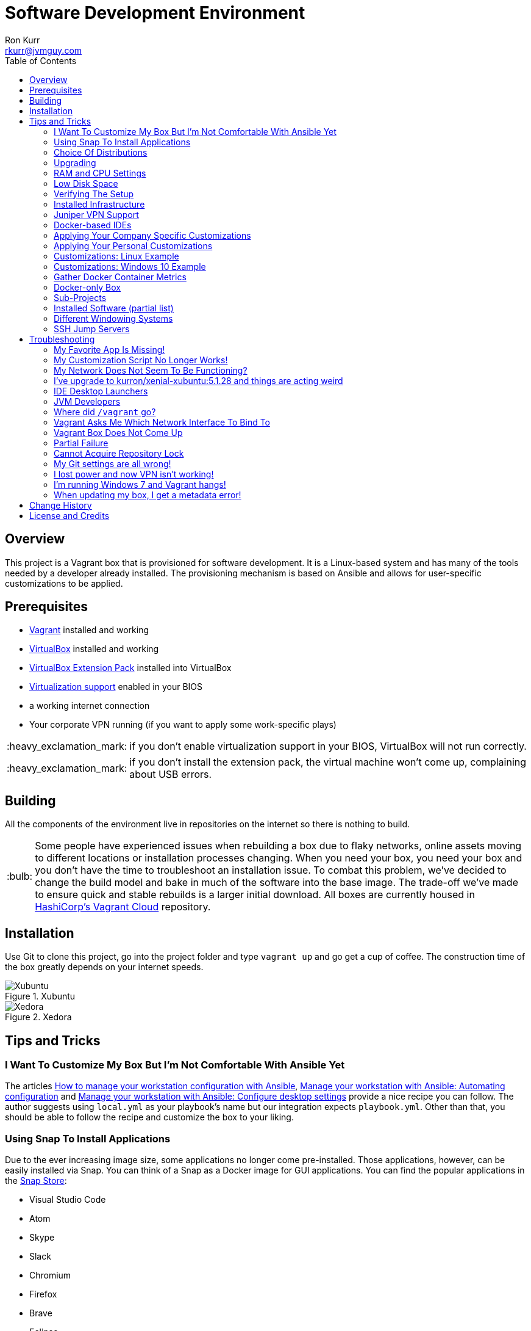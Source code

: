 :toc:
:toc-placement!:

:note-caption: :information_source:
:tip-caption: :bulb:
:important-caption: :heavy_exclamation_mark:
:warning-caption: :warning:
:caution-caption: :fire:

= Software Development Environment
Ron Kurr <rkurr@jvmguy.com>

toc::[]

== Overview
This project is a Vagrant box that is provisioned for software development.  It is a Linux-based system and has many of the tools needed by a developer already installed.  The provisioning mechanism is based on Ansible and allows for user-specific customizations to be applied.

== Prerequisites

* https://www.vagrantup.com/[Vagrant] installed and working
* https://www.virtualbox.org/[VirtualBox] installed and working
* https://www.virtualbox.org/wiki/Downloads[VirtualBox Extension Pack] installed into VirtualBox
* https://en.wikipedia.org/wiki/X86_virtualization[Virtualization support] enabled in your BIOS
* a working internet connection
* Your corporate VPN running (if you want to apply some work-specific plays)

IMPORTANT: if you don't enable virtualization support in your BIOS, VirtualBox will not run correctly.

IMPORTANT: if you don't install the extension pack, the virtual machine won't come up, complaining about USB errors.

== Building
All the components of the environment live in repositories on the internet so there is nothing to build.

TIP: Some people have experienced issues when rebuilding a box due to flaky networks, online assets moving to different locations or installation processes changing.  When you need your box, you need your box and you don't have the time to troubleshoot an installation issue.  To combat this problem, we've decided to change the build model and bake in much of the software into the base image.  The trade-off we've made to ensure quick and stable rebuilds is a larger initial download.  All boxes are currently housed in https://app.vagrantup.com/kurron[HashiCorp's Vagrant Cloud] repository.

== Installation
Use Git to clone this project, go into the project folder and type `vagrant up` and go get a cup of coffee.  The construction time of the box greatly depends on your internet speeds.

.Xubuntu
image::xubuntu.png[Xubuntu]

.Xedora
image::xedora.png[Xedora]

== Tips and Tricks

=== I Want To Customize My Box But I'm Not Comfortable With Ansible Yet
The articles https://opensource.com/article/18/3/manage-workstation-ansible[How to manage your workstation configuration with Ansible], https://opensource.com/article/18/3/manage-your-workstation-configuration-ansible-part-2[Manage your workstation with Ansible: Automating configuration] and https://opensource.com/article/18/5/manage-your-workstation-ansible-part-3[Manage your workstation with Ansible: Configure desktop settings] provide a nice recipe you can follow. The author suggests using `local.yml` as your playbook's name but our integration expects `playbook.yml`.  Other than that, you should be able to follow the recipe and customize the box to your liking.

=== Using Snap To Install Applications
Due to the ever increasing image size, some applications no longer come pre-installed.  Those applications, however, can be easily installed via Snap.  You can think of a Snap as a Docker image for GUI applications.  You can find the popular applications in the https://snapcraft.io/store[Snap Store]:

* Visual Studio Code
* Atom
* Skype
* Slack
* Chromium
* Firefox
* Brave
* Eclipse
* RubyMine
* PyCharm
* DataGrip
* PhpStorm
* IDEA
* GoLand
* GIMP

=== Choice Of Distributions
We now support multiple Linux distributions.  If you run `vagrant status` you should see something like this:

```
vagrant status
Current machine states:

xubuntu                   not created (virtualbox)
xedhat                    not created (virtualbox)
```

`xubuntu` is the default but you can also run `vagrant up xedhat` to run
the Red Hat distribution.  You can run concurrent instances if you have the hardware and the need.

=== Upgrading
Sometimes the Vagrant file changes which can cause some subtle issues, such as creating an orphaned virtual machine. The safest upgrade procedure is the following:

1. `vagrant destroy` to remove the existing box
1. `git pull` to download the new files
1. **`vagrant box outdated`** to see if newer version of the box is available
1. `vagrant box update --box <boxname>` to pull down the current version of the box
1. `vagrant up` to build the new box

=== RAM and CPU Settings
If you examine the `vagrantfile` file, you will see that the virtual machine is configured to use 6GB of RAM and 2 CPUs.  Feel free to change these values to match your computer's hardware.

=== Low Disk Space
If an environment is used long enough, it is likely to run out of disk space.  The two main culprits are kernel updates filling up the `/boot` partition and Docker images filling up the `/var/lib/docker` partition.  You have at least 3 options:

* throw away the environment and start fresh
* clean up the old kernels via `sudo apt-get autoremove`
* clean up Docker containers via `docker rm --volumes --force $(docker ps --all --quiet)`
* clean up Docker images, after cleaning up the containers, via `docker rmi --force $(docker images --quiet)`

=== Verifying The Setup
Log into the system with a username of `vagrant` and password of `vagrant`.

=== Installed Infrastructure
Docker containers running common infrastructure are installed in `/home/vagrant/bin/servers`.  Look at the `docker-compose.yml` file to see what services are currently available to use.  Run the `start.sh` script to install and run the servers.  You can also start up a single server, eg `docker-compose up -d mongodb`.

=== Juniper VPN Support

1. Change into the `~/vagrant/VPN` folder
1. edit `jvpn.ini` changing the `username` and `password` values
1. run `./vpn.sh` to start your session
1. `ctrl-c` to exit the session

=== Docker-based IDEs
We've deprecated the use of Docker-based IDEs.  We've found that projects that produce and consume Docker images can be challenging when running from within a container.  If Docker in Docker ever becomes mainstream, we'll look into switching back.

=== Applying Your Company Specific Customizations
The system will look for an environment variable named `CORPORATE_PLAYS`.  If the shell running Vagrant specifies the variable such that it points to an Ansible project on GitHub, the plays will be run and the changes applied.  For example `export CORPORATE_PLAYS=kurron/ansible-pull-transparent.git` will result in https://github.com/kurron/ansible-pull-transparent.git[this playbook] getting run.  If the environment variable does not exist, the custom provisioning step is not run.

=== Applying Your Personal Customizations
The system will look for an environment variable named `USER_PLAYS`.  If the shell running Vagrant specifies the variable such that it points to an Ansible project on GitHub, the plays will be run and the changes applied.  For example `export USER_PLAYS=myaccount/my-custom-tweaks.git` will result in https://github.com/myaccount/my-custom-tweaks[this playbook] getting run.  If the environment variable does not exist, the custom provisioning step is not run.

=== Customizations: Linux Example
1. create and/or edit `~/.bash_profile`
1. add the two variables and save the file
1. open a new shell
1. `echo $CORPORATE_PLAYS` to verify the new variable has been properly set
1. `echo $USER_PLAYS` to verify the new variable has been properly set
1. you **may** have to log out and back in again for the variables to take affect

```
export CORPORATE_PLAYS=kurron/ansible-pull-transparent.git
export USER_PLAYS=foo/custom-tweaks.git
```

=== Customizations: Windows 10 Example
1. In Search, search for and then select: System (Control Panel)
1. Click the Advanced system settings link.
1. Click Environment Variables.
1. In `User variables for ...` add `CORPORATE_PLAYS` variable, pointing it to your plays on GitHub
1. In `User variables for ...` add `USER_PLAYS` variable, pointing it to your plays on GitHub
1. In Search, search for and then select: Command (Command Prompt)
1. `echo %CORPORATE_PLAYS%` to verify that your new variable has been properly set
1. `echo %USER_PLAYS%` to verify that your new variable has been properly set

=== Gather Docker Container Metrics
`sudo csysdig -pcontainer` will fire up the sysdig tool.  Use `F2` to switch to the container view and see how each container is using system resources.  Explore some http://www.sysdig.org/wiki/sysdig-examples/[examples of how to use Sysdig] and see how can aid in troubleshooting.

=== Docker-only Box
If you don't need a full desktop but just the Docker engine, try using https://github.com/kurron/vagrant-docker-server[vagrant-docker-server]

=== Sub-Projects
TIP: We've moved away from using `ansible-pull` and to using http://docs.ansible.com/ansible/playbooks_roles.html[Ansible Roles], which give us a better mechanism for reusing provisioning logic.  You can find a https://galaxy.ansible.com/kurron/[list of available roles] in my Ansible Galaxy account.  More are sure to be included over time.

=== Installed Software (partial list)

* current http://zulu.org/[JDK]
* http://sdkman.io/[SDKMAN!] to manage various JVM tools, including Groovy, Kotlin, Scala, Clojure, Java, VisualVM, Vert.x, Grails, Gradle, sbt, Maven, Ant and Leiningen
* https://nodejs.org/en/[NodeJS] and https://www.npmjs.com/[npm]
* https://packer.io/[Packer]
* https://terraform.io/[Terraform]
* https://aws.amazon.com/cli/[AWS CLI]
* https://www.docker.com/[Docker]
* https://www.docker.com/products/docker-compose[Docker Compose]
* https://www.docker.com/products/docker-machine[Docker Machine]
* various http://www.jetbrains.com/[JetBrains IDEs]
* https://github.com/jkbrzt/httpie[httpie] - a more friendly alternative to cURL and wget

=== Different Windowing Systems
CAUTION: Currently in incubation.

We have branches that use different window managers that may appeal to you.  Use Git to switch to appropriate branch and run `vagrant up` to try it out.

* Xubuntu
* Lubuntu
* Gnome
* Kubuntu
* Mate
* Cinnamon
* Unity

=== SSH Jump Servers
Some personal and corporate plays install a custom SSH configuration which simplifies access to private machines.  Look in `~/.ssh/config` to see what your configuration looks likes.  When I want to access an Amazon EC2 instance in a private subnet, I have to proxy through a Bastion, aka Jump Server, box.  To do that I need to edit the configuration file to make sure I have the proper public address of the Bastion box.

```
Host bastion
    User ec2-user
    HostName ec2-54-218-52-2.us-west-2.compute.amazonaws.com
    IdentityFile ~/Bitbucket/Operations/aws-ssh-keys/us-west-2/asgard-lite-test.pem
    ForwardAgent yes

Host 10.0.*.*
    User ec2-user
    IdentityFile ~/Bitbucket/Operations/aws-ssh-keys/us-west-2/asgard-lite-test.pem
    ProxyCommand ssh bastion -W %h:%p
    ExitOnForwardFailure yes
```

To test out the configuration, try `ssh bastion`.  Once that is working, try connecting to an internal box `ssh 10.20.30.40` and see if that works.  The same setup works for accessing your home network.

== Troubleshooting

=== My Favorite App Is Missing!
Due to ever increasing image size, some applications no longer come pre-installed.  See <<Using Snap To Install Applications>> for more details.

=== My Customization Script No Longer Works!
The custom Ansible playbooks are now launched using the normal user account instead of the `root` account.  You should check your playbook to ensure that `Become: True` are on the plays that require them.  Another place to check is the Ansible code itself.  The newest release has moved beyond deprecation and has removed some constructs.  I noticed it with some of my plays that use iteration.

=== My Network Does Not Seem To Be Functioning?
BY default the box is configured to appear as a node on the network, allowing others to connect to services on your machine.  You can try putting the box into NAT-only mode to see if that fixes things for you. Edit `vagrantfile`, commenting out the `config.vm.network` setting like so:

```
    # put the box on the network so it can be accessed by others
#   config.vm.network "public_network"

```

=== I've upgrade to kurron/xenial-xubuntu:5.1.28 and things are acting weird
As of October 1, 2017, the 5.1.28 box has not been officially announced because the switch over from JDK 8 to JDK 9 is still undergoing tests.  If you upgraded and are seeing odd behavior, there are a few simple edits to fix things.

=== IDE Desktop Launchers
Right mouse click on your IDE's desktop icon and select `Properties` and then the `Launcher` tab.  You'll need to edit the `Command` to point to JDK 8. Here is an example for the PyCharm launcher `env PYCHARM_JDK=/usr/lib/jvm/jdk-8 /home/vagrant/Software/pycharm/bin/pycharm.sh`. If you are **not** doing any JVM development, then this is all you need to do.

=== JVM Developers
JVM developers will need to get `JAVA_HOME` and other environment variables to point to JDK 8.  To do this, edit two files:

* /etc/environment
* /etc/profile.d/default-jdk-environment.sh

Once those are changed, log out and back in again and run `echo $JAVA_HOME` and `java -version` to verify your changes.

=== Where did `/vagrant` go?
There is http://stackoverflow.com/questions/42074246/vagrant-error-unable-to-mount-virtualbox-shared-folders-guest-additions-vboxs[an issue with Windows 10 and VirtualBox 5.1.16] that prevents Vagrant from starting properly.  As a workaround, we've disabled sharing of folders.  Non-Windows users can edit the `vagrantfile` and re-enable the mount if desired.

TIP: The issue has been resolved in VirtualBox 5.1.18.  The `/vagrant` folder is now mounted as usual.

=== Vagrant Asks Me Which Network Interface To Bind To
By default, the box is configured to join the local network as a fully accessible machine. The `desktop.vm.network "public_network"` in the `vagrantfile` is the key to this.  If you have multiple networks available on your machine, running a VPN for example, Vagrant needs to know which network you want to put your Vagrant box onto and will wait until you give it guidance.

```
==> desktop: Setting the name of the VM: jvmguy.desktop
==> desktop: Clearing any previously set network interfaces...
==> desktop: Available bridged network interfaces:
1) Intel(R) 82579V Gigabit Network Connection
2) Juniper Networks Virtual Adapter
==> desktop: When choosing an interface, it is usually the one that is
==> desktop: being used to connect to the internet.
    desktop: Which interface should the network bridge to?
```

=== Vagrant Box Does Not Come Up
If you find that when you are building a new box that it does not come up, try going into the `Settings->USB` section of your box in the VirtuabBox UI and disabling the USB controller. If you want USB support, make sure you have installed https://www.virtualbox.org/wiki/Downloads[VM VirtualBox Extension Pack].

You should also double check that you have **enabled virtualization support** in your BIOS.

=== Partial Failure
Sometimes networks fail or mirror sites go down. If you experience a failure, you can attempt to resume the construction by issuing `vagrant provision` at the command line.  Vagrant will attempt to start over, but will skip any provisions that have already taken place.

=== Cannot Acquire Repository Lock
TIP: We've altered some of the installation logic to perform the retry logic described below automatically so you probably don't have to worry about this scenario any longer.

One of the first steps is to update the APT repositories via `apt-get update` which every once in a while can fail. What appears to happen in those cases is that the Ubuntu GUI has already acquired the lock and is running the update on its own.  The solution is to wait a bit and then reset the environment so that provisioning can continue.  This issue will manifest in "Ansible is not installed" errors.

1. `vagrant ssh`
1. `sudo rm /var/lib/dpkg/lock` to remove the lock file
1. `sudo apt-get update` -- repeat this step until you can successfully acquired the lock and update
1. `sudo rm /var/ansible-install`
1. `exit`
1. `vagrant provision` should resume the provisioning of the box

=== My Git settings are all wrong!
You need to specify a custom Git configuration file.  The best way to do that is to create and apply your own customizations. See the <<Applying Your Own Customizations>> section above on how to do that.

=== I lost power and now VPN isn't working!
.From Nick
[quote]
____
I guess this is just an FYI to anybody who might have also had this problem, but if you are using the VPN on the guest boxes, it will edit your `resolv.conf` file to only use TLs nameservers.  If you lose power, these will remain in this state and you will lose DNS the next time you start the machine (seeing that you no longer have a VPN session).  I found just starting and stopping the scripts in `~/VPN` would restore the `resolv.conf` back to normal.
____

=== I'm running Windows 7 and Vagrant hangs!
You need to install a current version of https://www.microsoft.com/en-us/download/details.aspx?id=40855[Windows Management Framework] and then reboot your machine.  Apparently, there is a compatibility issue older PowerShell and newer Vagrant versions.

=== When updating my box, I get a metadata error!
Some people have seen the following error:

----
$ vagrant box update
==> xedhat: Box 'kurron/maipo-xedhat' not installed, can't check for updates.
==> xubuntu: Checking for updates to 'kurron/xenial-xubuntu'
    xubuntu: Latest installed version: 5.1.29
    xubuntu: Version constraints:
    xubuntu: Provider: virtualbox
There was an error while downloading the metadata for this box.
The error message is shown below:

The requested URL returned error: 404 Not Found
----

The solution is to `vagrant destroy xubuntu` followed by `vagrant box remove kurron/xenial-xubuntu`.  The update should work properly now.

== Change History

1. Release 2018.05.2801
    * Removed: Windows support (I no longer have access to a Window 10 box, preventing me from diagnosing issues)
    * Removed: VPN support (it no longer installs and I don't have access to a VPN account to diagnose issues)
    * Removed: Python 3 PPA (it no longer installs and the official repository contains a recent version)
    * Removed: Atom (see <<Using Snap To Install Applications>> for installation instructions)
    * Removed: Visual Studio Code (see <<Using Snap To Install Applications>> for installation instructions)
    * Removed: Chromium (see <<Using Snap To Install Applications>> for installation instructions)
    * Removed: HipChat (lack of use)
    * Removed: JDK 9 (replaced by JDK 10)
    * Removed: Hashicorp Consul (lack of use)
    * Removed: Hashicorp Serf (lack of use)
    * Removed: Support for Ubuntu 16.04 Xenial Xerus (replaced with Bionic Beaver)
    * **Warning:** Vagrant customization scripts no longer run as root, adjust playbooks accordingly.
    * Added: Support for Ubuntu 18.04 Bionic Beaver
    * Added: VMWare Support (Fusion used regularly but other flavors should work as well)
    * Added: WebStorm 2018.1.4
    * Added: audio support.  We no longer used the trimmed down kernel so sound is now fully supported!
    * Upgraded: Kernel 4.15.0-22-generic
    * Upgraded: JDK 1.8.0_163
    * Upgraded: SDKMAN! 5.6.4+305
    * Upgraded: Python 3.6.5
    * Upgraded: Legacy Python 2.7.15rc1
    * Upgraded: Virtualenv 16.0.0
    * Upgraded: Docker 18.05.0-ce, build f150324
    * Upgraded: Docker Compose 1.21.2, build a133471
    * Upgraded: Docker Machine 0.14.0, build 89b8332
    * Upgraded: AWS CLI 1.15.28
    * Upgraded: AWS ECS CLI 1.5.0 (0bfcecd)
    * Upgraded: Kubectl Client 1.10
    * Upgraded: localstack 0.8.6.1
    * Upgraded: Sysdig  0.21.0
    * Upgraded: Falco  0.10.0
    * Upgraded: Nomad v0.8.3 (c85483da3471f4bd3a7c3de112e95f551071769f)
    * Upgraded: Packer 1.2.3
    * Upgraded: Terraform v0.11.7
    * Upgraded: Vault v0.10.1 ('756fdc4587350daf1c65b93647b2cc31a6f119cd')
    * Upgraded: NodeJS v8.11.2
    * Upgraded: NPM 5.6.0
    * Upgraded: Yeoman 2.0.2
    * Upgraded: Bower 1.8.4
    * Upgraded: Gulp [20:07:00] CLI version 2.0.1
    * Upgraded: Grunt grunt-cli v1.2.0
    * Upgraded: Serverless 1.27.3
    * Upgraded: IntelliJ IDEA 2018.1.4
    * Upgraded: PyCharm 2018.1.3
    * Upgraded: Charles Proxy 4.2.5
    * Upgraded: MongoDB Compass 1.13.0
1. Release 5.2.8
    * Upgraded: Kernel 4.4.0-116-generic
    * Upgraded: JDK 1.8.0_163
    * Upgraded: SDKMAN!  5.6.2+294
    * Upgraded: Python Python 3.5.2
    * Upgraded: Legacy Python2.7.12
    * Upgraded: Edge Python Python 3.6.4
    * Upgraded: Virtualenv 15.1.0
    * Upgraded: Docker 18.02.0-ce, build fc4de44
    * Upgraded: Docker Compose 1.19.0, build 9e633ef
    * Upgraded: Docker Machine 0.13.0, build 9ba6da9
    * Upgraded: AWS CLI 1.14.53
    * Upgraded: AWS ECS CLI 1.4.0
    * Upgraded: Kubectl Client Version 1.9.3
    * Upgraded: localstack 0.8.5
    * Upgraded: Sysdig 0.20.0
    * Upgraded: Falco 0.9.0
    * Upgraded: Consul v1.0.6
    * Upgraded: Consul Replicate v0.4.0
    * Upgraded: Consul Template v0.19.4
    * Upgraded:  v0.7.1
    * Upgraded: Packer 1.2.1
    * Upgraded: Terraform v0.11.3
    * Upgraded: Vault v0.9.5
    * Upgraded: NodeJS v6.13.1
    * Upgraded: NPM 3.10.10
    * Upgraded: Yeoman 2.0.1
    * Upgraded: Bower 1.8.2
    * Upgraded: Gulp 2.0.1
    * Upgraded: Grunt v1.2.0
    * Upgraded: Serverless 1.26.1
    * Upgraded: IntelliJ IDEA 2017.3.4
    * Upgraded: PyCharm 2017.3.3
    * Upgraded: Charles Proxy 4.2.1
    * Upgraded: Atom 1.24.0
    * Upgraded: Visual Studio Code  1.21.0
    * Upgraded: MongoDB Compass 1.12.0
1. Release 5.2.6
    * Added: AWS Shell
    * Added: Meld (graphical diff tool)
    * Removed: WebStorm IDE
    * Removed: DataGrip IDE
    * Removed: VisualVM
    * Upgraded: VirtualBox 5.2.8
    * Upgraded: Vagrant 2.0.2
    * Upgraded: Kernel 4.4.0-112-generic
    * Upgraded: JDK1.8.0_162
    * Upgraded: SDKMAN! 5.6.1+290
    * Upgraded: Python Python 3.5.2
    * Upgraded: Legacy Python 2.7.12
    * Upgraded: Edge Python Python 3.6.4
    * Upgraded: Virtualenv 15.1.0
    * Upgraded: Docker 18.01.0-ce
    * Upgraded: Docker Compose 1.18.0
    * Upgraded: Docker Machine 0.13.0
    * Upgraded: AWS CLI 1.14.32
    * Upgraded: AWS ECS CLI 1.3.0
    * Upgraded: Kubectl v1.9.2
    * Upgraded: localstack 0.8.4
    * Upgraded: Sysdig 0.20.0
    * Upgraded: Falco  0.9.0
    * Upgraded: Consul Consul v1.0.3
    * Upgraded: Consul Replicate v0.4.0
    * Upgraded: Consul Template v0.19.4
    * Upgraded: Nomad v0.7.1
    * Upgraded: Packer 1.1.3
    * Upgraded: Terraform v0.11.3
    * Upgraded: Vault v0.9.3
    * Upgraded: NodeJS v6.12.3
    * Upgraded: NPM 3.10.10
    * Upgraded: Yeoman 2.0.1
    * Upgraded: Bower 1.8.2
    * Upgraded: Gulp 2.0.1
    * Upgraded: Grunt grunt-cli v1.2.0
    * Upgraded: Servless 1.26.0
    * Upgraded: IntelliJ IDEA 2017.3.4
    * Upgraded: PyCharm 2017.3.3
    * Upgraded: Charles Proxy 4.2.1
    * Upgraded: Atom 1.23.3
    * Upgraded: Visual Studio Code 1.19.3
    * Upgraded: MongoDB Compass 1.11.1
1. Release 5.2.5
    * Upgraded: Kernel 4.4.0-104-generic
    * Upgraded: JDK 1.8.0_152
    * Upgraded: SDKMAN! SDKMAN 5.6.0+287
    * Upgraded: Python Python 3.5.2
    * Upgraded: Legacy Python Python 2.7.12
    * Upgraded: Edge Python Python 3.6.4
    * Upgraded: Virtualenv 15.1.0
    * Upgraded: Docker Docker version 17.12.0-ce, build c97c6d6
    * Upgraded: Docker Compose docker-compose version 1.18.0, build 8dd22a9
    * Upgraded: Docker Machine docker-machine version 0.13.0, build 9ba6da9
    * Upgraded: AWS CLI aws-cli/1.11.125 Python/2.7.12 Linux/4.4.0-104-generic botocore/1.5.88
    * Upgraded: AWS ECS CLI ecs-cli version 1.2.0 (8d555ea)
    * Upgraded: Kubectl Client Version: version.Info{Major:"1", Minor:"9", GitVersion:"v1.9.0", GitCommit:"925c127ec6b946659ad0fd596fa959be43f0cc05", GitTreeState:"clean", BuildDate:"2017-12-15T21:07:38Z", GoVersion:"go1.9.2", Compiler:"gc", Platform:"linux/amd64"}
    * Upgraded: localstack 0.8.3
    * Upgraded: Sysdig sysdig version 0.19.1
    * Upgraded: Falco falco version 0.8.1
    * Upgraded: Consul Consul v1.0.2
    * Upgraded: Consul Replicate consul-replicate v0.4.0 (886abcc)
    * Upgraded: Consul Template consul-template v0.19.4 (68b1da2)
    * Upgraded: Nomad Nomad v0.7.1 (0b295d399d00199cfab4621566babd25987ba06e)
    * Upgraded: Packer 1.1.3
    * Upgraded: Terraform Terraform v0.11.1
    * Upgraded: Vault Vault v0.9.1 ('87b6919dea55da61d7cd444b2442cabb8ede8ab1')
    * Upgraded: NodeJS v6.12.2
    * Upgraded: NPM 3.10.10
    * Upgraded: Yeoman 2.0.0
    * Upgraded: Bower 1.8.2
    * Upgraded: Gulp [09:56:42] CLI version 2.0.0
    * Upgraded: Grunt grunt-cli v1.2.0
    * Upgraded: Servless 1.25.0
    * Upgraded: IntelliJ IDEA 2017.3.2
    * Upgraded: PyCharm 2017.3.2
    * Upgraded: WebStorm 2017.3.2
    * Upgraded: DataGrip 2017.3.3
    * Upgraded: Charles Proxy 4.2.1
    * Upgraded: Atom 1.23.1
    * Upgraded: Visual Studio Code 1.19.1
    * Upgraded: MongoDB Compass 1.11.1
    * Upgraded: VisualVM 1.4
1. Release 5.1.29
    * Upgraded: IDEA 2017.2.5
    * Upgraded: Made JDK 8 default JVM (JDK 9 is also installed)
1. Release 5.1.28
    * Upgraded: VirtualBox 5.1.28
    * Upgraded: Vagrant 2.0.0
    * Added: Java 9.0.0.15 **(now default JDK)**
    * Upgraded: Java 1.8.0_144 (keeping during transition to Java 9)
    * Upgraded: Docker 17.07.0-ce
    * Upgraded: Docker Compose 1.16.1
    * Upgraded: Ansible 2.4.0.0
    * Upgraded: Node JS 6.11.3
    * Upgraded: Consul 0.9.3
    * Upgraded: Terraform 0.10.6
    * Upgraded: Linux Kernel 4.4.0-96-generic
    * Upgraded: WebStorm 2017.2.4
    * Upgraded: IDEA 2017.2.4
    * Upgraded: Kubernetes 1.7.6
    * Upgraded: PyCharm 2017.2.3
    * Upgraded: Atom 1.20.1
    * Upgraded: DataGrip 2017.2.2
    * Upgraded: Atlassian's localstack 0.8.0
    * Upgraded: Visual Studio Code 1.16.1
    * Upgraded: MongoDB Compass 1.8.2
    * Removed: logFACES (broken and nobody was complaining about it)
1. Release 5.1.26
    * Juniper VPN support
    * Upgraded: VirtualBox 5.1.26
    * Upgraded: Vagrant 1.9.7
    * Upgraded: Docker 17.06.0-ce
    * Upgraded: Docker Compose 1.15.0
    * Upgraded: Ansible 2.3.1.0
    * Upgraded: AWS CLI 1.11.86
    * Upgraded: Node JS 6.11.1
    * Upgraded: NPM 3.10.10
    * Upgraded: Consul 0.9.0
    * Upgraded: Linux Kernel 4.4.0-87-generic
    * Upgraded: WebStorm 2017.2
    * Upgraded: IDEA 2017.2
    * Upgraded: Kubernetes 1.7.2
    * Upgraded: PyCharm 2017.2
    * Upgraded: Atom 1.18.0
    * Upgraded: DataGrib 2017.2
    * Added: Serverless Framework
    * Added: Sysdig's Falco
    * Removed: docker-py module
    * Added: Atlassian's localstack (AWS emulator)
    * Added: Visual Studio Code
    * Added: MongoDB Compass
    * Removed: JHipster
1. Release 5.1.22
    * VirtualBox 5.1.22 support
    * Vagrant 1.9.4 support
    * kernel 4.4.0-75
    * Zulu JDK to 8.0.131
    * Docker Engine v17.04.0-ce
    * Docker Compose 1.12.0
    * Docker Machine 0.11.0
    * IntelliJ 2017.1.2
    * PyCharm 2017.1.2
    * WebStorm 2017.1.2
    * Sysdig 0.15.1
    * VisualVM 1.3.9
    * Consul to 0.8.1
    * Consul Template to 0.18.2
    * Nomad to 0.5.6
    * Terraform to 0.9.4
    * Vault to 0.7.0
    * Charles proxy 4.1.1
    * kubectl 1.6.2
    * Python 3.6 (`/usr/bin/python3.6`)
    * Atom 1.16.0
    * DataGrip 2017.1.2
    * logFaces 4.3.2
    * HTTPie 0.9.9
    * npm 3.10.10
    * node v6.10.2
1. Release 5.1.18
    * VirtualBox 5.1.18 support
    * Nomad 0.5.5
    * Terraform 0.9.0
    * Atom 1.15.0
    * AWS CLI 1.11.63
1. Release 5.1.16
    * VirtualBox 5.1.16 support
    * Vagrant 1.9.2 support
    * Docker 17.03.0-ce
    * Docker Compose 1.11.2
    * Ansible 2.2.1.0
    * AWS CLI 1.11.59
    * NodeJS v6.10.0
    * NPM 3.10.10
    * Consul v0.7.5
    * Nomad v0.5.4
    * Packer 0.12.3
    * WebStorm 2016.3.4
    * IntelliJ 2016.3.5
    * DataGrip 2016.3.4
    * Atom 1.14.4
    * Sysdig 0.15.0
1. Release 5.1.14
    * Azul JDK is now the default, Oracle is still available if needed
    * Oracle JDK updated to 1.8.0_121
    * AWS CLI updated to 1.11.41
    * ECS CLI updated to 0.4.6
    * Sysdig updated to 0.13.0
    * NodeJS updated to 6.9.4
    * logFACES updated to 4.3.1
    * DataGrip updated to 2016.3.2
    * PyCharm updated to 2016.3.2
    * IntelliJ IDEA updated to 2016.3.3
    * Atom updated to 1.13.0
    * Docker Engine updated to 1.13.0
    * Docker Compose updated to 1.10.0
    * Consul Replicate updated to 0.3.0
    * Consul Template updated to 0.18.0
    * Consul Env updated to 0.6.2
    * Nomad updated to 0.5.2
    * Packer updated to 0.12.2
    * Terraform update to 0.8.4
    * Added missing Atlassian repository keys
1. Release 5.1.12
    * VirtualBox 5.1.12 support,
    * RedHat now has a current version of Git installed.
    * Firefox, Chromium and Evince now installed by default.
    * Numerous version upgrades.
1. Release 5.1.10
    * Smaller download,
    * replaced ext4 with xfs,
    * updates to Docker, IntelliJ, PyCharm, WebStorm, Node JS, Atom, Packer
    * VirtualBox 5.1.10 support
1. Release 5.1.8
    * VirtualBox 5.1.8 support

== License and Credits
This project is licensed under the http://www.apache.org/licenses/[Apache License Version 2.0, January 2004].
